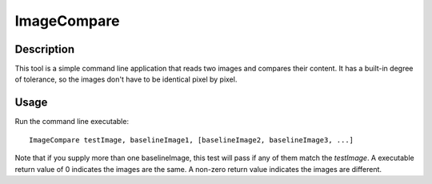 ImageCompare
============

Description
-----------

This tool is a simple command line application that reads two images and
compares their content. It has a built-in degree of tolerance, so the images
don't have to be identical pixel by pixel.

Usage
-----

Run the command line executable::

  ImageCompare testImage, baselineImage1, [baselineImage2, baselineImage3, ...]

Note that if you supply more than one baselineImage, this test will pass if any
of them match the *testImage*.  A executable return value of 0 indicates the
images are the same.  A non-zero return value indicates the images are
different.
